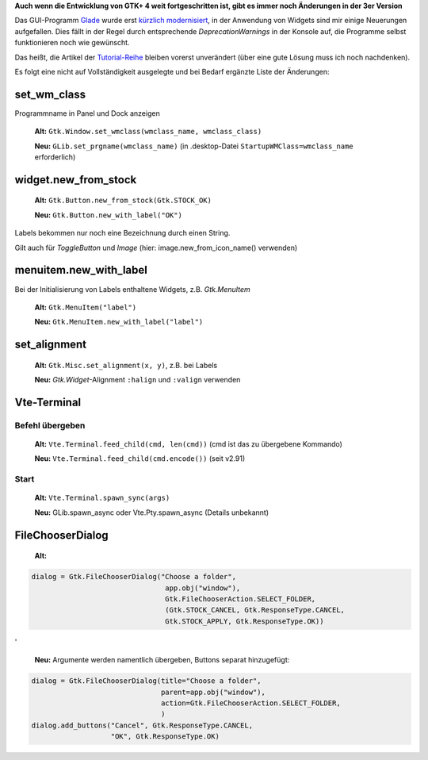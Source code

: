 .. title: Widget-Änderungen in GTK+ 2.20+
.. slug: gtk220neu
.. date: 2018-10-04 13:29:06 UTC+02:00
.. tags: glade,python
.. category: tutorial
.. link: 
.. description: 
.. type: text

**Auch wenn die Entwicklung von GTK+ 4 weit fortgeschritten ist, gibt es immer noch Änderungen in der 3er Version**

Das GUI-Programm Glade_ wurde erst `kürzlich modernisiert <link://slug/glade-322>`_, in der Anwendung von Widgets sind mir einige Neuerungen aufgefallen. Dies fällt in der Regel durch entsprechende *DeprecationWarnings* in der Konsole auf, die Programme selbst funktionieren noch wie gewünscht.

.. _Glade: https://glade.gnome.org/

Das heißt, die Artikel der `Tutorial-Reihe <link://slug/tutorial-reihe-glade>`_ bleiben vorerst unverändert (über eine gute Lösung muss ich noch nachdenken).

Es folgt eine nicht auf Vollständigkeit ausgelegte und bei Bedarf ergänzte Liste der Änderungen:

set_wm_class
************

Programmname in Panel und Dock anzeigen

    **Alt:** ``Gtk.Window.set_wmclass(wmclass_name, wmclass_class)``

    **Neu:** ``GLib.set_prgname(wmclass_name)`` (in .desktop-Datei ``StartupWMClass=wmclass_name`` erforderlich)

widget.new_from_stock
*********************

    **Alt:** ``Gtk.Button.new_from_stock(Gtk.STOCK_OK)``

    **Neu:** ``Gtk.Button.new_with_label("OK")``

Labels bekommen nur noch eine Bezeichnung durch einen String.

Gilt auch für *ToggleButton* und *Image* (hier: image.new_from_icon_name() verwenden)


menuitem.new_with_label
***********************

Bei der Initialisierung von Labels enthaltene Widgets, z.B. *Gtk.MenuItem*

    **Alt:** ``Gtk.MenuItem("label")``
    
    **Neu:** ``Gtk.MenuItem.new_with_label("label")``

set_alignment
*************

    **Alt:** ``Gtk.Misc.set_alignment(x, y)``, z.B. bei Labels
    
    **Neu:** *Gtk.Widget*-Alignment ``:halign`` und ``:valign`` verwenden

Vte-Terminal
************

Befehl übergeben
================

    **Alt:** ``Vte.Terminal.feed_child(cmd, len(cmd))`` (cmd ist das zu übergebene Kommando)

    **Neu:** ``Vte.Terminal.feed_child(cmd.encode())`` (seit v2.91)


Start
=====

    **Alt:** ``Vte.Terminal.spawn_sync(args)``

    **Neu:** GLib.spawn_async oder Vte.Pty.spawn_async (Details unbekannt)

FileChooserDialog
*****************

    **Alt:**

.. code:: python

    dialog = Gtk.FileChooserDialog("Choose a folder",
                                    app.obj("window"),
                                    Gtk.FileChooserAction.SELECT_FOLDER,
                                    (Gtk.STOCK_CANCEL, Gtk.ResponseType.CANCEL,
                                    Gtk.STOCK_APPLY, Gtk.ResponseType.OK))

'

    **Neu:** Argumente werden namentlich übergeben, Buttons separat hinzugefügt:

.. code:: python

        dialog = Gtk.FileChooserDialog(title="Choose a folder",
                                       parent=app.obj("window"),
                                       action=Gtk.FileChooserAction.SELECT_FOLDER,
                                       )
        dialog.add_buttons("Cancel", Gtk.ResponseType.CANCEL,
                           "OK", Gtk.ResponseType.OK)
